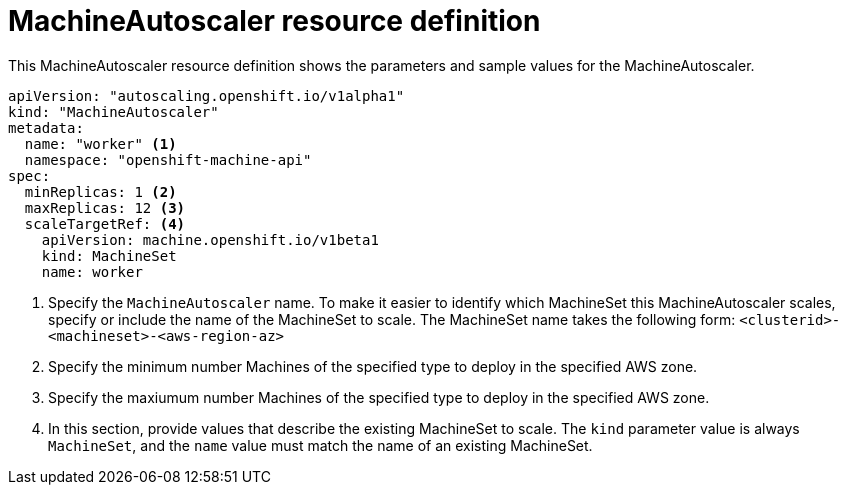 // Module included in the following assemblies:
//
// * machine_management/applying-autoscaling.adoc

[id='machine-autoscaler-cr-{context}']
= MachineAutoscaler resource definition

This MachineAutoscaler resource definition shows the parameters and sample
values for the MachineAutoscaler.


[source,yaml]
----
apiVersion: "autoscaling.openshift.io/v1alpha1"
kind: "MachineAutoscaler"
metadata:
  name: "worker" <1>
  namespace: "openshift-machine-api"
spec:
  minReplicas: 1 <2>
  maxReplicas: 12 <3>
  scaleTargetRef: <4>
    apiVersion: machine.openshift.io/v1beta1
    kind: MachineSet
    name: worker
----
<1> Specify the `MachineAutoscaler` name. To make it easier to identify
which MachineSet this MachineAutoscaler scales, specify or include the name of
the MachineSet to scale. The MachineSet name takes the following form:
`<clusterid>-<machineset>-<aws-region-az>`
<2> Specify the minimum number Machines of the specified type to deploy in the
specified AWS zone.
<3> Specify the maxiumum number Machines of the specified type to deploy in the
specified AWS zone.
<4> In this section, provide values that describe the existing MachineSet to
scale. The `kind` parameter value is always `MachineSet`, and the `name` value
must match the name of an existing MachineSet.
